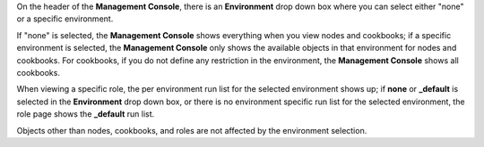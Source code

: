 .. The contents of this file may be included in multiple topics (using the includes directive).
.. The contents of this file should be modified in a way that preserves its ability to appear in multiple topics.

On the header of the **Management Console**, there is an **Environment** drop down box where you can select either "none" or a specific environment.

If "none" is selected, the **Management Console** shows everything when you view nodes and cookbooks; if a specific environment is selected, the **Management Console** only shows the available objects in that environment for nodes and cookbooks. For cookbooks, if you do not define any restriction in the environment, the **Management Console** shows all cookbooks.

When viewing a specific role, the per environment run list for the selected environment shows up; if **none** or **_default** is selected in the **Environment** drop down box, or there is no environment specific run list for the selected environment, the role page shows the **_default** run list.

Objects other than nodes, cookbooks, and roles are not affected by the environment selection.
